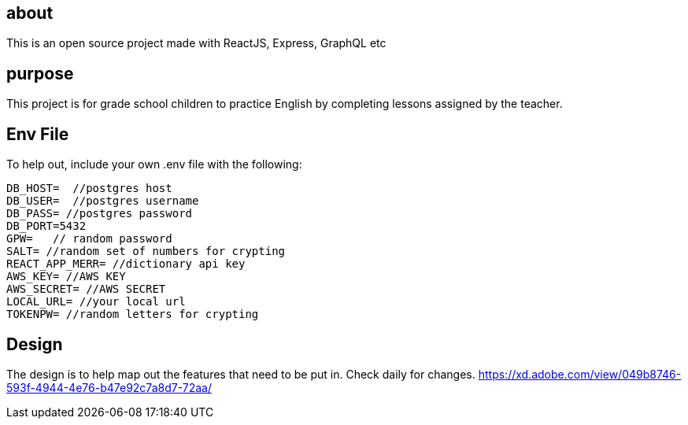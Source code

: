 == about
This is an open source project made with ReactJS, Express, GraphQL etc 

== purpose 
This project is for grade school children to practice English by completing lessons assigned by the teacher. 

== Env File 
To help out, include your own .env file with the following: 

```
DB_HOST=  //postgres host
DB_USER=  //postgres username
DB_PASS= //postgres password 
DB_PORT=5432
GPW=   // random password
SALT= //random set of numbers for crypting
REACT_APP_MERR= //dictionary api key
AWS_KEY= //AWS KEY
AWS_SECRET= //AWS SECRET
LOCAL_URL= //your local url
TOKENPW= //random letters for crypting
```

== Design 

The design is to help map out the features that need to be put in. Check daily for changes. 
https://xd.adobe.com/view/049b8746-593f-4944-4e76-b47e92c7a8d7-72aa/